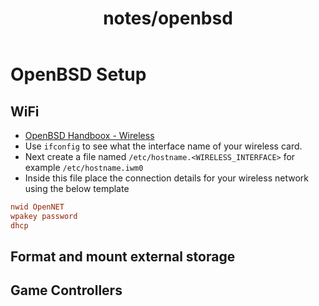#+title: notes/openbsd
* OpenBSD Setup
** WiFi
- [[https://www.openbsdhandbook.com/networking/wireless/][OpenBSD Handboox - Wireless]]
- Use =ifconfig= to see what the interface name of your wireless card.
- Next create a file named =/etc/hostname.<WIRELESS_INTERFACE>= for example =/etc/hostname.iwm0=
- Inside this file place the connection details for your wireless network using the below template
#+begin_src conf
  nwid OpenNET
  wpakey password
  dhcp
#+end_src
** Format and mount external storage
** Game Controllers
